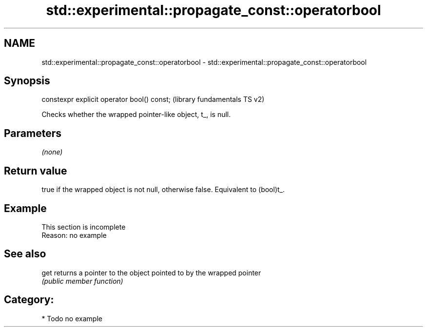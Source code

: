 .TH std::experimental::propagate_const::operatorbool 3 "2017.04.02" "http://cppreference.com" "C++ Standard Libary"
.SH NAME
std::experimental::propagate_const::operatorbool \- std::experimental::propagate_const::operatorbool

.SH Synopsis
   constexpr explicit operator bool() const;  (library fundamentals TS v2)

   Checks whether the wrapped pointer-like object, t_, is null.

.SH Parameters

   \fI(none)\fP

.SH Return value

   true if the wrapped object is not null, otherwise false. Equivalent to (bool)t_.

.SH Example

    This section is incomplete
    Reason: no example

.SH See also

   get returns a pointer to the object pointed to by the wrapped pointer
       \fI(public member function)\fP 

.SH Category:

     * Todo no example
